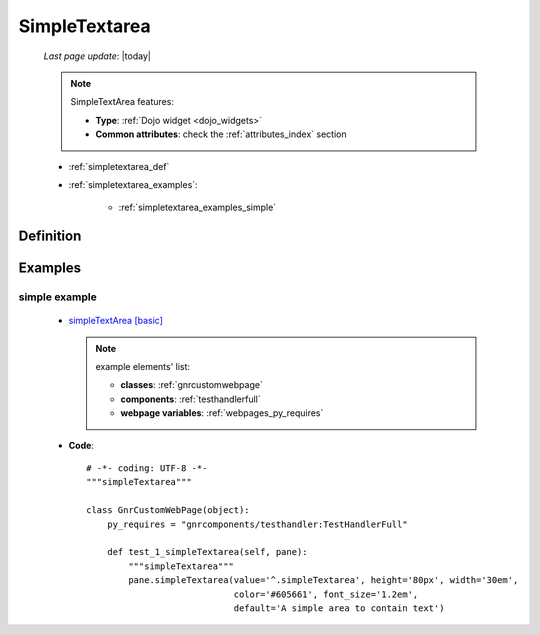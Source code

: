 .. _simpletextarea:

==============
SimpleTextarea
==============
    
    *Last page update*: |today|
    
    .. note:: SimpleTextArea features:
              
              * **Type**: :ref:`Dojo widget <dojo_widgets>`
              * **Common attributes**: check the :ref:`attributes_index` section
              
    * :ref:`simpletextarea_def`
    * :ref:`simpletextarea_examples`:
    
        * :ref:`simpletextarea_examples_simple`

.. _simpletextarea_def:

Definition
==========

    .. method:: pane.simpleTextarea([**kwargs])
                
                With simpletextarea you can add an area for text
                
                * **Parameters**: *default*: Add a text to the area
                
.. _simpletextarea_examples:

Examples
========

.. _simpletextarea_examples_simple:

simple example
--------------

    * `simpleTextArea [basic] <http://localhost:8080/webpage_elements/widgets/form_widgets/simpleTextarea/1>`_
    
      .. note:: example elements' list:
      
                * **classes**: :ref:`gnrcustomwebpage`
                * **components**: :ref:`testhandlerfull`
                * **webpage variables**: :ref:`webpages_py_requires`
                
    * **Code**::
    
        # -*- coding: UTF-8 -*-
        """simpleTextarea"""

        class GnrCustomWebPage(object):
            py_requires = "gnrcomponents/testhandler:TestHandlerFull"

            def test_1_simpleTextarea(self, pane):
                """simpleTextarea"""
                pane.simpleTextarea(value='^.simpleTextarea', height='80px', width='30em',
                                    color='#605661', font_size='1.2em',
                                    default='A simple area to contain text')